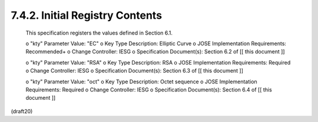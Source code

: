 7.4.2. Initial Registry Contents
^^^^^^^^^^^^^^^^^^^^^^^^^^^^^^^^^^^^^^^^^^

   This specification registers the values defined in Section 6.1.

   o  "kty" Parameter Value: "EC"
   o  Key Type Description: Elliptic Curve
   o  JOSE Implementation Requirements: Recommended+
   o  Change Controller: IESG
   o  Specification Document(s): Section 6.2 of [[ this document ]]

   o  "kty" Parameter Value: "RSA"
   o  Key Type Description: RSA
   o  JOSE Implementation Requirements: Required
   o  Change Controller: IESG
   o  Specification Document(s): Section 6.3 of [[ this document ]]

   o  "kty" Parameter Value: "oct"
   o  Key Type Description: Octet sequence
   o  JOSE Implementation Requirements: Required
   o  Change Controller: IESG
   o  Specification Document(s): Section 6.4 of [[ this document ]]

(draft20)
